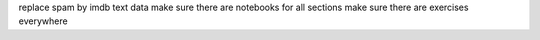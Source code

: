 replace spam by imdb text data
make sure there are notebooks for all sections
make sure there are exercises everywhere
